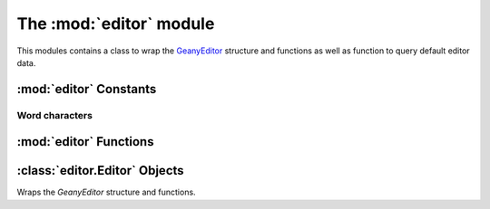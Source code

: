 The :mod:`editor` module
*********************

.. module:: editor
    :synopsis: Geany's editors

This modules contains a class to wrap the
`GeanyEditor <http://www.geany.org/manual/reference/structGeanyEditor.html>`_
structure and functions as well as function to query default editor data.

:mod:`editor` Constants
=======================

Word characters
---------------

.. data:: WORDCHARS

    Default character set to define which characters should be treated as part
    of a word.

.. data:: INDENT_TYPE_SPACES
.. data:: INDENT_TYPE_TABS
.. data:: INDENT_TYPE_BOTH

    These 3 constants can be used with :meth:`Editor.set_indent_type` to control
    which indenting mode the :class:`Editor` instance uses.

.. data:: INDICATOR_ERROR

    Indicator to highlight errors in the document text with a red squiggly underline.

.. data:: INDICATOR_SEARCH

    Indicator used to highlight search results in the document.

:mod:`editor` Functions
=======================

.. function:: find_snippet(snippet)

    Gets a snippet by name from the default set of snippets.

    :param snippet: The name of the snippet to get.

    :return: The snippet or :data:`None` if it was not found.

.. function:: get_default_eol_char()
.. function:: get_default_eol_char_len()
.. function:: get_default_eol_char_mode()
.. function:: get_default_eol_char_name()

    Access information about the default end-of-line usage.

.. function:: get_default_indent_prefs()

    Get the default indentation preferences as a :class:`IndentPrefs` instance
    for new :class:`Editor` instances.

:class:`editor.Editor` Objects
=======================

.. class:: Editor

    Wraps the `GeanyEditor` structure and functions.

.. method:: Editor.get_eol_char()
.. method:: Editor.get_eol_char_len()
.. method:: Editor.get_eol_char_module()
.. method:: Editor.get_eol_char_name()

    Access information about the :class:`Editor` end-of-line usage.

.. method:: Editor.get_indent_prefs()

    Gets the indentation preferences for the editor as a :class:`IndentPrefs`
    instance.

.. method:: Editor.set_indent_type(indent_type)

    Sets the indent type for the :class:`Editor` instance to `indent_type`.

.. method:: Editor.get_scintilla()

    Return the :class:`geany.scintilla.Scintilla` instance used by this
    editor.

.. method:: Editor.find_snippet(snippet)

    Gets a snippet by name from this :class:`Editor`.

    :param snippet: The name of the snippet to get.

    :return: The snippet or :data:`None` if it was not found.

.. method:: Editor.get_word_at_position(pos[, wordchars=None])

    Finds the word at the position specified by `pos`.  If any word is found,
    it is returned.  Otherwise :data:`None` is returned.  Additional
    `wordchars` can be specified to define what to consider as a word.

    :param pos: The position to get the word at.
    :param wordchars: The wordchars to sepatrate words.  `wordchars` means all
        characters to count as part of a word.  If :data:`None` then use the
        default wordchars, :data:`editor.WORDCHARS`.

    :return: The word at the specified position or :data:`None` if no word was
        found.

.. method:: Editor.goto_pos(pos[, mark=True])

    Moves the position to `pos`, switching to the document if necessary, setting
    a marker if mark is :data:`True`.

    :param pos: The position to move to.
    :param mark: Whether to mark the line with a line marker.

    :return: :data:`True` if the action has been performed, :data:`False`
        otherwise.

.. method:: Editor.indicator_clear(indic)

    Delete all currently set indicators matching `indic` in the editor window.

    :param indic: The indicator to delete.

.. method:: Editor.indicator_set_on_line(indic, line)

    Sets the indicator `indic` on `line`.  White space at the start and end
    if the line is not marked.

    :param indic: The indicator to set.
    :param line: The line to set the indicator on.

.. method:: Editor.indicator_set_on_range(indic, start, end)

    Sets the indicator `indic` on a specific range of text specified by
    `start` and `end`.

    :param indic: The indicator to set.
    :param start: The start position to mark.
    :param end: The end position to mark.

.. method:: Editor.insert_snippet(snippet[, pos=-1])

    Replaces all special sequences in `snippet` and inserts it at `pos`.

    :param snippet: The name of the snippet to insert.
    :param pos: The position to insert the snippet at or -1 for the current position.

.. method:: Editor.insert_text_block(text, insert_pos[, cursor_index=-1[, newline_indent_size=-1[, replace_newlines=False]]])

    Inserts text, replacing `\\t` characters (`0x9`) and `\\n` characters (`0xA`)
    according for the document.

    * Leading tabs are replaced with the correct indentation.
    * Non-leading tabs are replaced with spaces (except when using :data:`INDENT_TYPE_TABS`)
    * Newline characters are replaced with the correct line ending string. This is very useful for inserting code without having to handle the indent type yourself (:data:`INDENT_TYPE_TABS` and :data:`INDENT_TYPE_SPACES` modes can be tricky).

    :param text: The text block to insert.
    :param insert_pos: The position to insert the text at.
    :param cursor_index: If greater than zero, the index into `text` to place the
        cursor at.
    :param newline_indent_size: Indentation size (in spaces) to insert for each
        newline; use -1 to read the indent size from the line with `insert_pos`
        on it.
    :param replace_newlines: Whether to replace newlines.  If newlines have been
        replaced already, this should be :data:`False` to avoid errors
        (e.g. on Windows).

    .. warning:: Make sure all `\\t` characters in `text` are intended as indent
        widths or alignment, not hard tabs, as those won't be preserved.

    .. note:: This doesn't scroll the cursor into view afterwards.

